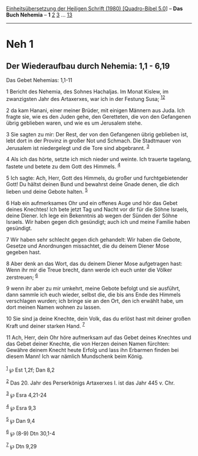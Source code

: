 :PROPERTIES:
:ID:       41d69ba5-ca12-4cb9-b754-75fb3373d0e9
:END:
<<navbar>>
[[../index.html][Einheitsübersetzung der Heiligen Schrift (1980)
[Quadro-Bibel 5.0]]] -- *Das Buch Nehemia* -- *1* [[file:Neh_2.html][2]]
[[file:Neh_3.html][3]] ... [[file:Neh_13.html][13]]

--------------

* Neh 1
  :PROPERTIES:
  :CUSTOM_ID: neh-1
  :END:

<<verses>>

<<v1>>
** Der Wiederaufbau durch Nehemia: 1,1 - 6,19
   :PROPERTIES:
   :CUSTOM_ID: der-wiederaufbau-durch-nehemia-11---619
   :END:
**** Das Gebet Nehemias: 1,1-11
     :PROPERTIES:
     :CUSTOM_ID: das-gebet-nehemias-11-11
     :END:
1 Bericht des Nehemia, des Sohnes Hachaljas. Im Monat Kislew, im
zwanzigsten Jahr des Artaxerxes, war ich in der Festung Susa;
^{[[#fn1][1]][[#fn2][2]]}

<<v2>>
2 da kam Hanani, einer meiner Brüder, mit einigen Männern aus Juda. Ich
fragte sie, wie es den Juden gehe, den Geretteten, die von den
Gefangenen übrig geblieben waren, und wie es um Jerusalem stehe.

<<v3>>
3 Sie sagten zu mir: Der Rest, der von den Gefangenen übrig geblieben
ist, lebt dort in der Provinz in großer Not und Schmach. Die Stadtmauer
von Jerusalem ist niedergelegt und die Tore sind abgebrannt.
^{[[#fn3][3]]}

<<v4>>
4 Als ich das hörte, setzte ich mich nieder und weinte. Ich trauerte
tagelang, fastete und betete zu dem Gott des Himmels. ^{[[#fn4][4]]}

<<v5>>
5 Ich sagte: Ach, Herr, Gott des Himmels, du großer und
furchtgebietender Gott! Du hältst deinen Bund und bewahrst deine Gnade
denen, die dich lieben und deine Gebote halten. ^{[[#fn5][5]]}

<<v6>>
6 Hab ein aufmerksames Ohr und ein offenes Auge und hör das Gebet deines
Knechtes! Ich bete jetzt Tag und Nacht vor dir für die Söhne Israels,
deine Diener. Ich lege ein Bekenntnis ab wegen der Sünden der Söhne
Israels. Wir haben gegen dich gesündigt; auch ich und meine Familie
haben gesündigt.

<<v7>>
7 Wir haben sehr schlecht gegen dich gehandelt: Wir haben die Gebote,
Gesetze und Anordnungen missachtet, die du deinem Diener Mose gegeben
hast.

<<v8>>
8 Aber denk an das Wort, das du deinem Diener Mose aufgetragen hast:
Wenn ihr mir die Treue brecht, dann werde ich euch unter die Völker
zerstreuen; ^{[[#fn6][6]]}

<<v9>>
9 wenn ihr aber zu mir umkehrt, meine Gebote befolgt und sie ausführt,
dann sammle ich euch wieder, selbst die, die bis ans Ende des Himmels
verschlagen wurden; ich bringe sie an den Ort, den ich erwählt habe, um
dort meinen Namen wohnen zu lassen.

<<v10>>
10 Sie sind ja deine Knechte, dein Volk, das du erlöst hast mit deiner
großen Kraft und deiner starken Hand. ^{[[#fn7][7]]}

<<v11>>
11 Ach, Herr, dein Ohr höre aufmerksam auf das Gebet deines Knechtes und
das Gebet deiner Knechte, die von Herzen deinen Namen fürchten: Gewähre
deinem Knecht heute Erfolg und lass ihn Erbarmen finden bei diesem Mann!
Ich war nämlich Mundschenk beim König.\\
\\

^{[[#fnm1][1]]} ℘ Est 1,2f; Dan 8,2

^{[[#fnm2][2]]} Das 20. Jahr des Perserkönigs Artaxerxes I. ist das Jahr
445 v. Chr.

^{[[#fnm3][3]]} ℘ Esra 4,21-24

^{[[#fnm4][4]]} ℘ Esra 9,3

^{[[#fnm5][5]]} ℘ Dan 9,4

^{[[#fnm6][6]]} ℘ (8-9) Dtn 30,1-4

^{[[#fnm7][7]]} ℘ Dtn 9,29
